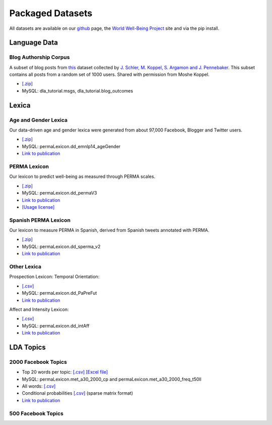 *****************
Packaged Datasets
*****************

All datasets are available on our `github <http://www.github.com/dlatk/dlatk>`_ page, the `World Well-Being Project <http://www.wwbp.org>`_ site and via the pip install.


Language Data
=============

Blog Authorship Corpus
----------------------
A subset of blog posts from `this <http://u.cs.biu.ac.il/~koppel/BlogCorpus.htm>`_ dataset collected by `J. Schler, M. Koppel, S. Argamon and J. Pennebaker <http://u.cs.biu.ac.il/~schlerj/schler_springsymp06.pdf>`_. This subset contains all posts from a random set of 1000 users. Shared with permission from Moshe Koppel.

* `[.zip] <http://wwbp.org/downloads/public_data/blogCorpus.zip>`_ 
* MySQL: dla_tutorial.msgs, dla_tutorial.blog_outcomes

Lexica
======

Age and Gender Lexica 
---------------------
Our data-driven age and gender lexica were generated from about 97,000 Facebook, Blogger and Twitter users. 

* `[.zip] <http://wwbp.org/downloads/public_data/emnlp2014_ageGenderLexica.zip>`_ 
* MySQL: permaLexicon.dd_emnlp14_ageGender
* `Link to publication <http://wwbp.org/publications.html#p3>`_

PERMA Lexicon
-------------
Our lexicon to predict well-being as measured through PERMA scales. 

* `[.zip] <http://wwbp.org/downloads/public_data/permaV3_dd.zip>`_ 
* MySQL: permaLexicon.dd_permaV3
* `Link to publication <http://wwbp.org/publications.html#p76>`_
* `[Usage license] <http://wwbp.org/downloads/public_data/ddpermav3_license.txt>`_

Spanish PERMA Lexicon
---------------------
Our lexicon to measure PERMA in Spanish, derived from Spanish tweets annotated with PERMA. 

* `[.zip] <http://wwbp.org/downloads/public_data/dd_sperma_v1.zip>`_
* MySQL: permaLexicon.dd_sperma_v2
* `Link to publication <http://wwbp.org/publications.html#p76>`_

Other Lexica
------------
Prospection Lexicon: Temporal Orientation: 

* `[.csv] <http://wwbp.org/downloads/public_data/temporalOrientationLexicon.csv>`_
* MySQL: permaLexicon.dd_PaPreFut
* `Link to publication <http://wwbp.org/publications.html#p76>`_

Affect and Intensity Lexicon: 

* `[.csv] <http://wwbp.org/downloads/public_data/ddIntAff.csv>`_
* MySQL: permaLexicon.dd_intAff
* `Link to publication <http://wwbp.org/publications.html#p76>`_


LDA Topics
==========

2000 Facebook Topics
--------------------

* Top 20 words per topic: `[.csv] <http://wwbp.org/downloads/public_data/2000topics.top20freqs.keys.csv>`_ `[Excel file] <http://wwbp.org/downloads/public_data/2000topics.top20freqs.keys.xls>`_
* MySQL: permaLexicon.met_a30_2000_cp and permaLexicon.met_a30_2000_freq_t50ll
* All words: `[.csv] <http://wwbp.org/downloads/public_data/wwbpFBtopics_freq.csv>`_
* Conditional probabilities `[.csv] <http://wwbp.org/downloads/public_data/wwbpFBtopics_condProb.csv>`_ (sparse matrix format)
* `Link to publication <http://wwbp.org/publications.html#p7>`_

500 Facebook Topics
-------------------

